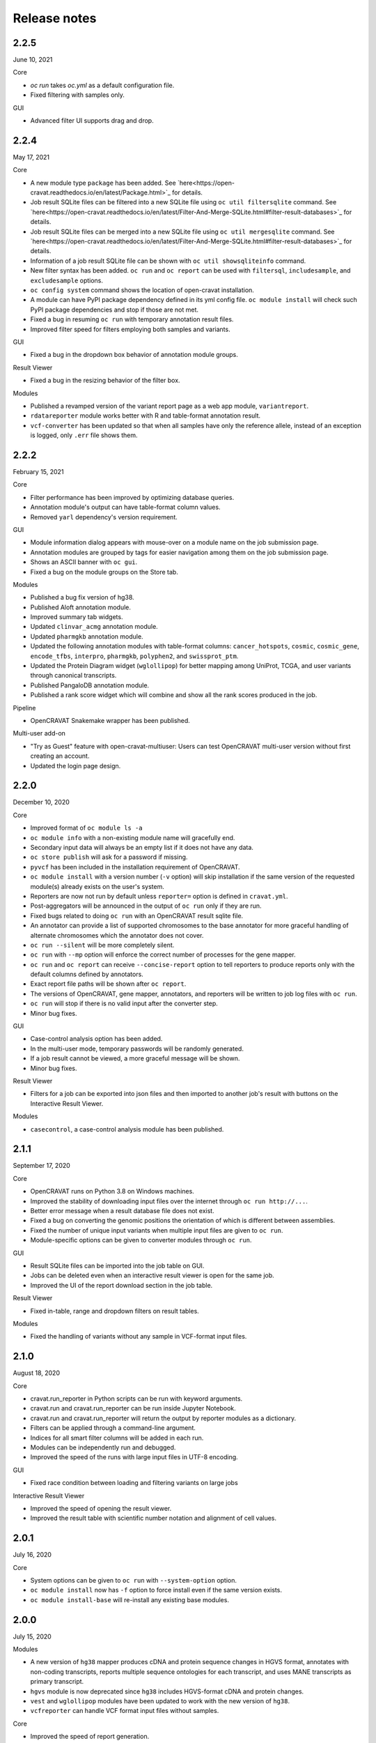 =============
Release notes
=============

2.2.5
=====

June 10, 2021

Core

- `oc run` takes `oc.yml` as a default configuration file.

- Fixed filtering with samples only.

GUI

- Advanced filter UI supports drag and drop.

2.2.4
=====

May 17, 2021

Core

- A new module type ``package`` has been added. See `here<https://open-cravat.readthedocs.io/en/latest/Package.html>`_ for details.
- Job result SQLite files can be filtered into a new SQLite file using ``oc util filtersqlite`` command. See `here<https://open-cravat.readthedocs.io/en/latest/Filter-And-Merge-SQLite.html#filter-result-databases>`_ for details.
- Job result SQLite files can be merged into a new SQLite file using ``oc util mergesqlite`` command. See `here<https://open-cravat.readthedocs.io/en/latest/Filter-And-Merge-SQLite.html#filter-result-databases>`_ for details.
- Information of a job result SQLite file can be shown with ``oc util showsqliteinfo`` command.
- New filter syntax has been added. ``oc run`` and ``oc report`` can be used with ``filtersql``, ``includesample``, and ``excludesample`` options.
- ``oc config system`` command shows the location of open-cravat installation.
- A module can have PyPI package dependency defined in its yml config file. ``oc module install`` will check such PyPI package dependencies and stop if those are not met.
- Fixed a bug in resuming ``oc run`` with temporary annotation result files.
- Improved filter speed for filters employing both samples and variants.

GUI

- Fixed a bug in the dropdown box behavior of annotation module groups.

Result Viewer

- Fixed a bug in the resizing behavior of the filter box.

Modules

- Published a revamped version of the variant report page as a web app module, ``variantreport``.
- ``rdatareporter`` module works better with R and table-format annotation result.
- ``vcf-converter`` has been updated so that when all samples have only the reference allele, instead of an exception is logged, only ``.err`` file shows them.

2.2.2
=====

February 15, 2021

Core

- Filter performance has been improved by optimizing database queries.
- Annotation module's output can have table-format column values.
- Removed ``yarl`` dependency's version requirement.

GUI

- Module information dialog appears with mouse-over on a module name on the job submission page.
- Annotation modules are grouped by tags for easier navigation among them on the job submission page.
- Shows an ASCII banner with ``oc gui``.
- Fixed a bug on the module groups on the Store tab.

Modules

- Published a bug fix version of hg38.
- Published Aloft annotation module.
- Improved summary tab widgets.
- Updated ``clinvar_acmg`` annotation module.
- Updated ``pharmgkb`` annotation module.
- Updated the following annotation modules with table-format columns: ``cancer_hotspots``, ``cosmic``, ``cosmic_gene``, ``encode_tfbs``, ``interpro``, ``pharmgkb``, ``polyphen2``, and ``swissprot_ptm``.
- Updated the Protein Diagram widget (``wglollipop``) for better mapping among UniProt, TCGA, and user variants through canonical transcripts.
- Published PangaloDB annotation module.
- Published a rank score widget which will combine and show all the rank scores produced in the job.

Pipeline

- OpenCRAVAT Snakemake wrapper has been published.

Multi-user add-on

- "Try as Guest" feature with open-cravat-multiuser: Users can test OpenCRAVAT multi-user version without first creating an account. 
- Updated the login page design.

2.2.0
=====

December 10, 2020

Core 

- Improved format of ``oc module ls -a`` 
- ``oc module info`` with a non-existing module name will gracefully end. 
- Secondary input data will always be an empty list if it does not have any data. 
- ``oc store publish`` will ask for a password if missing. 
- ``pyvcf`` has been included in the installation requirement of OpenCRAVAT. 
- ``oc module install`` with a version number (``-v`` option) will skip installation if the same version of the requested module(s) already exists on the user's system. 
- Reporters are now not run by default unless ``reporter=`` option is defined in ``cravat.yml``. 
- Post-aggregators will be announced in the output of ``oc run`` only if they are run. 
- Fixed bugs related to doing ``oc run`` with an OpenCRAVAT result sqlite file. 
- An annotator can provide a list of supported chromosomes to the base annotator for more graceful handling of alternate chromosomes which the annotator does not cover. 
- ``oc run --silent`` will be more completely silent. 
- ``oc run`` with ``--mp`` option will enforce the correct number of processes for the gene mapper. 
- ``oc run`` and ``oc report`` can receive ``--concise-report`` option to tell reporters to produce reports only with the default columns defined by annotators. 
- Exact report file paths will be shown after ``oc report``. 
- The versions of OpenCRAVAT, gene mapper, annotators, and reporters will be written to job log files with ``oc run``. 
- ``oc run`` will stop if there is no valid input after the converter step. 
- Minor bug fixes.

GUI 

- Case-control analysis option has been added. 
- In the multi-user mode, temporary passwords will be randomly generated. 
- If a job result cannot be viewed, a more graceful message will be shown. 
- Minor bug fixes.

Result Viewer 

- Filters for a job can be exported into json files and then imported to another job's result with buttons on the Interactive Result Viewer.

Modules 

- ``casecontrol``, a case-control analysis module has been published.

2.1.1
=====

September 17, 2020

Core 

- OpenCRAVAT runs on Python 3.8 on Windows machines. 
- Improved the stability of downloading input files over the internet through ``oc run http://...``. 
- Better error message when a result database file does not exist. 
- Fixed a bug on converting the genomic positions the orientation of which is different between assemblies. 
- Fixed the number of unique input variants when multiple input files are given to ``oc run``. 
- Module-specific options can be given to converter modules through ``oc run``.

GUI 

- Result SQLite files can be imported into the job table on GUI. 
- Jobs can be deleted even when an interactive result viewer is open for the same job. 
- Improved the UI of the report download section in the job table.

Result Viewer 

- Fixed in-table, range and dropdown filters on result tables.

Modules 

- Fixed the handling of variants without any sample in VCF-format input files.

2.1.0
=====

August 18, 2020

Core 

- cravat.run\_reporter in Python scripts can be run with keyword arguments. 
- cravat.run and cravat.run\_reporter can be run inside Jupyter Notebook. 
- cravat.run and cravat.run\_reporter will return the output by reporter modules as a dictionary. 
- Filters can be applied through a command-line argument. 
- Indices for all smart filter columns will be added in each run. 
- Modules can be independently run and debugged. 
- Improved the speed of the runs with large input files in UTF-8 encoding.

GUI 

- Fixed race condition between loading and filtering variants on large jobs

Interactive Result Viewer 

- Improved the speed of opening the result viewer. 
- Improved the result table with scientific number notation and alignment of cell values.

2.0.1
=====

July 16, 2020

Core 

- System options can be given to ``oc run`` with ``--system-option`` option. 
- ``oc module install`` now has ``-f`` option to force install even if the same version exists. 
- ``oc module install-base`` will re-install any existing base modules.

2.0.0
=====

July 15, 2020

Modules 

- A new version of ``hg38`` mapper produces cDNA and protein sequence changes in HGVS format, annotates with non-coding transcripts, reports multiple sequence ontologies for each transcript, and uses MANE transcripts as primary transcript. 
- ``hgvs`` module is now deprecated since ``hg38`` includes HGVS-format cDNA and protein changes. 
- ``vest`` and ``wglollipop`` modules have been updated to work with the new version of ``hg38``. 
- ``vcfreporter`` can handle VCF format input files without samples.

Core 

- Improved the speed of report generation. 
- OpenCRAVAT jobs can be run within a Python shell in such a way as ``from cravat import Cravat; cv = Cravat(inputs=['example_input'], genome='hg19', annotators=['clinvar']); runner.run()``.
- Improved exception logging by converter modules. 
- Re-running a job will starts with converter and regenerates intermediate files. 
- ``oc module install`` shows timestamp with each message. 
- master converter fills in missing reference bases in input files. 
- ``oc run`` now rejects input files with space character in their paths. 
- URLs starting with ``http:`` or ``https:`` can be used as input for ``oc run``. 
- Module-specific options can be given to ``oc run`` with ``--module-option`` option. 
- ``oc run`` can accept input from PIPE.

GUI 

- Improved the start-up speed of the GUI by locally caching the web store data. 
- Settings menu has a button to update the web store cache.
- Job list shows job IDs and the number of unique input variants. 
-Job list provides a button for upgrading the job result database so that job results from older version of OpenCRAVAT can be opened.

Result Viewer 

- Long sample names are correctly shown on the filter tab. 
- Improved the UI for selecting and excluding samples in the filter tab. 
- Improved the speed of filtering with samples. 
- Fixed "Export" feature of variant and gene tab tables.

1.8.0
=====

April 27, 2020

Gene mapper 

- New hg38 mapper speeds up gene model mapping by an order and can utilize multiple cores.

cravat core 

- Fixed pyyaml warning message. 
- Entire ``oc run`` can be run within Python as ``import cravat; cravat.run()``.

GUI 

- Failure message from job submission is reported back to the browser. 
- Input file size can be limited by settings.

VCF support 

- Annotations in VCF format input files are transferred into OpenCRAVAT result database. 
- VCF format output has been improved for better readability.

1.7.1
=====

March 11, 2020

cravat core 

- Bugfix: when pip installed by root and run by a non-root user, don't attempt to write to logs owned by root

GUI 

- Bugfix: variant reports work when running in https

1.7.0
=====

February 5, 2020

Featured 

- Added the variant report page which can be linked with a URL for a single variant and which shows the OpenCRAVAT annotation on the given variant with graphics. 
- New command line schema which combines all of the cravat command universe into the top command ``oc`` and sub-commands.

cravat core 

- cravat can process gzipped input files. 
- cravat cleans up temporary files after a successful run by default. 
- cravat can receive a cravat run result database file and add more annotation to the result database. 
- Redundant bases in the reference and alternate bases are trimmed.

GUI 

- gzipped input files can be used for job submission. 
- Input files from multiple folders can be chosen on the job submission page.

Result viewer 

- Fixed the export of the result table so that the chromosome column correctly shows.

util 

- Added a utility which can migrate a job result database into a user's job list.

multiuser 

- Added the support for basic authentication.

1.6.1
=====

November 27, 2019

open-cravat-server

cravat core 

- cravat runs with multiple cores even when secondary input is used. 
- Default maximum number of concurrently running annotators is set to be the number of cores minus 1. 
- Fixed various minor bugs.

GUI 

- Default maximum number of concurrently running jobs is set to be 3. 
- Genome version should be selected at first. 
- Generating job result reports and opening job result can happen simultaneously. 
- Fixed various minor bugs.

1.6.0
=====

November 8, 2019

open-cravat-server 

- An add-on pip package `open-cravat-server <https://github.com/KarchinLab/open-cravat-server>`__ has been released for supporting multiple users in OpenCRAVAT web server.

cravat core 

- ``cravat-admin install/uninstall/update`` has ``-y`` option to bypass confirmation. 
- Modules can have a warning message regarding commercial usage. 
- ``cravat`` terminates if absent module(s) are requested for a run. 
- Improved memory usage of the input format converter step. 
- Supports simpler secondary module definition without match and use columns. 
- ``aggregator`` uses an injection-safe way to execute sqlite3 commands. 
- Genome assembly is now a mandatory option for running ``cravat``, but a default value can be set in cravat.yml. 
- Minor bug fixes

GUI 

- Added support for HTTPS connection. 
- Number of concurrently running jobs can be set on OpenCRAVAT web interface. 
- Number of concurrently running annotators per job can be set on OpenCRAVAT web interface. 
- Aborted jobs show as "Aborted" on the job list. 
- Shows a progress bar for the upload of input files while a job is submitted. 
- OpenCRAVAT web interface functions without internet connection (Web store will be disabled. Job submission and the result viewer will be functional). 
- GUI can be open with the root URL and port. 
- Minor bug fixes

Web API 

- Added web API for job submission, checking the status of submitted jobs, generating report files for jobs, checking the presence of report files for jobs, and downloading generated report files.

Result Viewer 

- Result viewer URL does not show the internal path to result databases. 
- Gene list of Smart Filter can have empty lines. 
- Minor bug fixes

1.5.3
=====

September 3, 2019

cravat core 

- In report generation for a job, the gene level annotators used for the job do not need to exist on the system.

Result Viewer 

- Fixed a bug where the result loading spinner does not disappear if the number of input variants is more than 100,000. 
- Fixed the table header filter for "Coding" column.

1.5.2
=====

August 29, 2019

cravat core

-  Added result database migration utility which upgrades the
   open-cravat result sqlite files to be readable by OpenCRAVAT 1.5.2.
-  Presence or absence of a module is more correctly detected.
-  When update of a module fails in the middle, the module is correctly
   detected as uninstalled.
-  If modules directory is gone, ``cravat`` and ``cravat-admin``
   notifies and interactively resolve the issue with user input.

cravat GUI

-  If modules directory is gone, ``wcravat`` notifies and handles
   gracefully so that a new modules directory can be entered or the
   missing one can be attached again.
-  Clearing browser cache is not needed anymore to reflect new versions.
-  More detailed job status in the job list is provided when converters,
   aggregators, and post-aggregators run.
-  Minor UI improvements and bug fixes

Web Store 

- Clearing browser cache is not needed anymore to reflect new versions.

Result Viewer

-  Clearing browser cache is not needed anymore to reflect new versions.
-  Minor UI improvements and bug fixes

Modules

-  VCF format reporter which preserves input files' annotation
   information
-  GWAS Catalog annotator
-  Improved 23andme and ancestrydna converters so that they fill in
   reference bases.
-  UI improvements of widgets
-  Minor bug fixes

1.5.1
=====

August 14, 2019

cravat core 

- ``cravat-admin info`` shows data source version for each module version, if available, as well as the current version. 
- ``cravat`` options changed: ``--startat`` for setting the starting stage, ``--endat`` for setting the ending stage, ``--repeat`` for setting the stage(s) to repeat, and ``--skip`` for setting the stage(s) to skip. 
- ``cravat`` can receive a job configuration file which can direct any argument which can be given with command-line. 
- Revampled how column definitions are handled internally. 
- Gene level annotation is added to variant level annotation. 
- Gene level aggregation is done dynamically with filters. 
- ``cravat --version`` and ``cravat-admin --version`` show the version of open-cravat. 
- ``cravat-admin ls`` shows module titles. 
- ``cravat-admin info`` shows the explanation on module output columns as well as release note.

cravat GUI 

- Revampled the interface. 
- Annotation modules can be viewed and selected in groups and categories. 
- Connection to the server will not be lost even if the GUI browser tab is left open for a long time. 
- Fixed minor bugs.

Web Store 

- Revampled the interface. 
- Module detail panel shows required modules. 
- Fixed minor bugs.

Result Viewer 

- Revampled the interface. 
- Added Sample Filter which can filter with inclusion and exclusion of samples. 
- Added Gene Filter which can accept a list of HUGO symbols and filter the result with it.
- Added Smart Filter which can filter multiple columns with one selection. 
- Added Query Builder with which complex custom filters can be built. 
- Widget content can be exported to a png file. 
- Widgets can hide themselves if there is no data for them. 
- Module group names have tooltips which explains the modules. 
- Added module group context menu. 
- Module groups are alphabetically sorted. 
- Table export button will export what is shown and with load and table filter information. 
- A module can have a default set of columns to show, and the Result Viewer has small buttons in the header for each module for expanding, collaping, and bringing back to the default of the columns of the module. 
- Fixed minor bugs.

Modules 

- Added VCF format reporter which can preserve the annotations in the input VCF format file.

1.4.5
=====

July 16, 2019

-  Fix for bug preventing submission of multiple input files.

1.4.4
=====

June 17, 2019

Installers 

- The Mac installer is now a signed package installer.

cravat core 

- In Windows, Mac OS, and Linux, different default folders for modules, jobs, and configuration files are used to better suit their native folder architecture. 
- Python requirement has been increased to

Python 3.6 or higher. 

- Log file has non-redundant exception messages for better readability. 
- Record of annotation modules are correctly kept with multiple cravat runs on the same input. 
- For a job with multiple input files, output file names start with the first input file name plus \_and\_x\_files, where x is the number of input files minus 1.

cravat GUI 

- Job list is automatically updated when there are running jobs. 
- Running jobs can be cancelled from the GUI. 
- Warns if a job has more input lines than specified in Settings. 
- GUI remembers genome assembly selection. 
- Variout user interface improvements 
- Fixed various bugs.

Web Store 

- Module installation can be cancelled from the GUI. 
- Shows module group, a collection of the varieties of a module. 
- Warns with total size of installation for collective installation or update. 
- Module tile shows their module types if they are not annotation modules.

Result Viewer 

- hg19 and tagsampler results show next to Variant Annotation columns. 
- Less-informative widgets are hidden by default.

Modules 

- Protein Diagram widget on gene tab shows all variants for a gene on a table, whose rows when hovered will highlight corresponding variants on the protein diagram. 
- 1000 Genomes module group and CHASMplus module group have been published. 
- Comma-delimited format reporter and tab-delimited format reporter have been published.

1.4.3
=====

April 30, 2019

GUI 

- Improved the launch speed. 
- Detects the absence of the server and prevents further operation. 
- Multiple open-cravat GUI browser tabs work properly with install/update.

Web Store 

- Prevents installation/update of modules if free disk space is not enough.

1.4.2
=====

April 19, 2019

Installers 

- Releasing Windows and Mac installers. No more pip installation is needed if these installers are used.

cravat core 

- cravat can process multiple vcf-format input files at once. 
- cravat better handles status and error logging. 
- Annotation modules run in multiple execution of cravat with the same input are accummulatively logged in the job status file for the input.

cravat GUI 

- open-cravat command-line terminal can be launched from the GUI.

Web Store 

- Improved launch speed. 
- Fixed alphabetical name sorting of modules.

Result Viewer 

- Simplified and improved the default settings of the basic load-filter. 
- Added context menu to the column groups for each module on the result tables. 
- Improved the layout and user experience of the table columns and widgets. 
- Improved launching speed. 
- hg19 coordinates, samples, and tags appear right next to Variant Annotation columns. 
- Summary widgets without any result will hide themselves. 
- Fixed wrong drag-and-drop of column headers

Modules 

- Improved the speed of REVEL module. 
- Smarter detection of vcf input format (vcf-converter)

1.4.1
=====

March 21, 2019

Result Viewer 

- Revamped the Summary tab. 
- Fixed the load filter for the cases where samples were searched with "not". 
- Added context-menu to the result table columns. 
- Result table cell value area can be expanded to display large text strings. 
- Columns of the result table can no longer be nested in another column group. 
- Added new help dialog functionality for each widget (e.g. IGV widget). 
- Fixed issues with browser zoom. 
- Bug fixes

CRAVAT web GUI 

- Added functionality to navigate between different module dialogs in store using arrow keys. 
- Decluttered the interface of the web store by completely hiding base components. 
- Added separate input examples for hg18, hg19, and hg38. 
- Module detail panel in web store describes the output columns of the shown module. 
- Updated look and feel of the web submit and the web store. 
- Bug fixes

cravat 

- Dependencies (between modules and between open-cravat and modules) are resolved before module installation and update. 
- Decluttering of the log file for better readability. 
- Each run creates an .err file which explicitly reports each variant with an error. 
- Added the capability of cravat-admin to privately publish modules.

Others 

- Added web links to the ID columns of Clinvar, COSMIC, dbSNP, UniProt, and denovo-db. 
- Improved the default column size and widget layout for several modules.

1.3.2
=====

January 31, 2019

Updates on Interactive Result Viewer (cravat-view): 

- Data loading indicator 
- Local filter select box 
- Show-all and hide-all buttons for widgets 
- Load filter of cravat-view now has two modes, simple and advanced, and it shows only the filter operators relevant to the type of the filtered data. 
- Widgets can be hidden by default and its show/hide status can be saved and loaded.

Updates on cravat web GUI (wcravat): 

- Store now has a Front Page with Most Downloaded and Newest modules. 
- Store shows annotator modules' source data version for provenance. 
- Store can sort modules by their name, size, and date of post.

Updates on cravat: 

- cravat detects input files’ encoding and reads them correctly and writes output files always in UTF-8.

Others: 

- Module updates have been concurrently released. 
- Fixed various bugs.

1.3.1
=====

January 10, 2019

Patch release for bugs: 
- Fixed bug that prevented excel spreadsheet download in the wcravat jobs page. 
- Handle summary widget issues so that results will still be presented (filters on some jobs locking up results). 
- wcravat server stops cleanly with cntrl-C. 
- Updated Mac and Linux install instructions. 
- Fixed favicon.ico error on Chrome. 
- cravat detects and reads input files according to their encoding and always writes in UTF-8 across platforms.

1.3.0
=====

January 5, 2019

Improvements in wcravat, the web interface of open-cravat: 

- Revamped its design for a more modern look and better user experience. 
- Added job detail panel on the job list with various information on each job. 
- Added a button on the job list to view a job's log file. 
- Added a settings menu icon so that changing system setting is more convenient and safer. 
- Improved speed by eliminating synchronous web calls. 
- Implemented the check and prevention of redundantly running wcravat. 
- Fixed minor bugs.

Improvements in cravat-view: 

- Improved the user interface and the performance of the load and in-table filters. 
- Improved the layout save and load feature so that table columns' shown/hidden status is also saved and loaded. 
- Improved the opening time for large jobs 
- Improved the layout so that smaller screens display the result viewer well. 
- Improved speed by eliminating synchronous web calls. 
- Improved the readability of numbers in widgets by using 4 digits after the decimal point as the default. 
- Added selection boxes for filtering module output columns with "category" property set. 
- Fixed minor bugs.

Improvements in cravat: - Improved the column header, size, and
shown/hidden setting for each output column of all current annotator
modules. - "Category" property option has been added to the definition
of output columns of annotator modules. - One log file is produced for a
whole cravat run instead of one log file for each module. - Job status
and job information files are now one job status file. - Aggregator has
been included in the core package. - Fixed a bug which prevented using
secondary input source with multiprocessing. - Fixed minor bugs.

Improvements in modules (get them with cravat-admin install or wcravat's
Store): 

- Added Mutation Assessor annotation module (mutation\_assessor). 
- Added FATHMM annotation module (fathmm). 
- Added PhyloP annotation module (phylop). 
- Added phastcons annotation module (phastcons). 
- Added RVIS annotation module (rvis). 
- Added GHIS annotation module (ghis). 
- Added ExAC gene annotation module (exac\_gene). 
- Added Essential genes annotation module (ess\_gene). 
- Added GTEx annotation module (gtex). 
- Added UK10K Cohort annotation module (uk10k\_cohort). 
- Added Gerp++ annotation module (gerp). 
- Added LoFtool annotation module (loftool). 
- Improved ClinVar annotation module (clinvar). 
- Added new sequence ontology codes and display names to hg38 mapper module (hg38). 
- Added the functionality of handling empty reference bases to hg38 mapper module (hg38). 
- Improved VEST widget module (wgvest). 
- Fixed bugs in GRASP annotator module (grasp).
- Fixed Sequence Ontology Sample Summary widget module (wgsosamplesummary).

0.0.140
=======

December 5, 2018 

- Annotators run in parallel for faster analysis (# cores - 1 by default) 
- 'New' Icon when updates available for installed modules in CRAVAT Store 
- Protein Change column (base information) 
- Sequence Ontology - Codes translated to full terms (e.g. missense rather than MIS) 
- Selected Row Highlighted 
- New 'QuickSave" button on top right saves current filter and layout for when results are next opened.
- Fix so applying filter does not remove loaded IGV tracks 
- Filter panel fixes. 
- Consolidated Error Log

